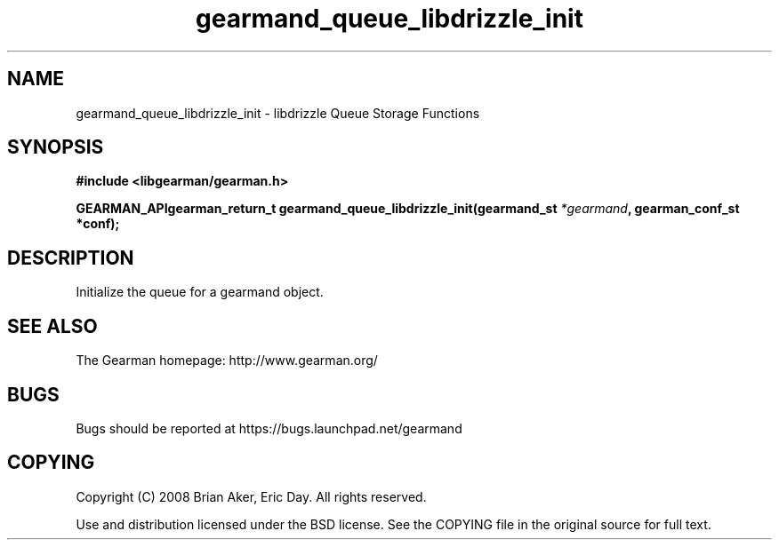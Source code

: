 .TH gearmand_queue_libdrizzle_init 3 2009-07-02 "Gearman" "Gearman"
.SH NAME
gearmand_queue_libdrizzle_init \- libdrizzle Queue Storage Functions
.SH SYNOPSIS
.B #include <libgearman/gearman.h>
.sp
.BI "GEARMAN_APIgearman_return_t gearmand_queue_libdrizzle_init(gearmand_st " *gearmand ", gearman_conf_st *conf);"
.SH DESCRIPTION
Initialize the queue for a gearmand object.
.SH "SEE ALSO"
The Gearman homepage: http://www.gearman.org/
.SH BUGS
Bugs should be reported at https://bugs.launchpad.net/gearmand
.SH COPYING
Copyright (C) 2008 Brian Aker, Eric Day. All rights reserved.

Use and distribution licensed under the BSD license. See the COPYING file in the original source for full text.
